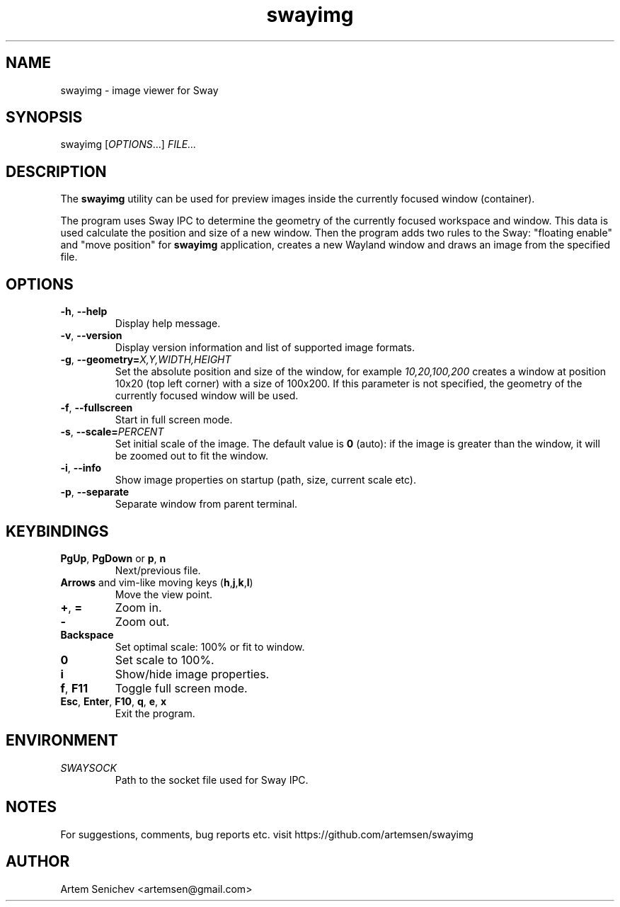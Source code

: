 .TH swayimg 1 "August 2020" "swayimg" "User Commands"
.SH NAME
swayimg \- image viewer for Sway
.SH SYNOPSIS
swayimg [\fIOPTIONS\fR...] \fIFILE...\fR
.SH DESCRIPTION
The \fBswayimg\fR utility can be used for preview images inside the currently
focused window (container).
.PP
The program uses Sway IPC to determine the geometry of the currently focused
workspace and window.
This data is used calculate the position and size of a new window.
Then the program adds two rules to the Sway: "floating enable" and
"move position" for \fBswayimg\fR application, creates a new Wayland window and
draws an image from the specified file.
.
.SH OPTIONS
.PP
.IP "\fB\-h\fR, \fB\-\-help\fR"
Display help message.
.IP "\fB\-v\fR, \fB\-\-version\fR"
Display version information and list of supported image formats.
.IP "\fB\-g\fR, \fB\-\-geometry\fR\fB=\fR\fIX,Y,WIDTH,HEIGHT\fR"
Set the absolute position and size of the window, for example
\fI10,20,100,200\fR creates a window at position 10x20 (top left corner) with
a size of 100x200. If this parameter is not specified, the geometry of the
currently focused window will be used.
.IP "\fB\-f\fR, \fB\-\-fullscreen\fR"
Start in full screen mode.
.IP "\fB\-s\fR, \fB\-\-scale\fR\fB=\fR\fIPERCENT\fR"
Set initial scale of the image. The default value is \fB0\fR (auto): if the
image is greater than the window, it will be zoomed out to fit the window.
.IP "\fB\-i\fR, \fB\-\-info\fR"
Show image properties on startup (path, size, current scale etc).
.IP "\fB\-p\fR, \fB\-\-separate\fR"
Separate window from parent terminal.
.
.SH KEYBINDINGS
.IP "\fBPgUp\fR, \fBPgDown\fR or \fBp\fR, \fBn\fR"
Next/previous file.
.IP "\fBArrows\fR and vim-like moving keys (\fBh\fR,\fBj\fR,\fBk\fR,\fBl\fR)"
Move the view point.
.IP "\fB+\fP, \fB=\fR"
Zoom in.
.IP "\fB-\fP"
Zoom out.
.IP "\fBBackspace\fP"
Set optimal scale: 100% or fit to window.
.IP "\fB0\fP"
Set scale to 100%.
.IP "\fBi\fP"
Show/hide image properties.
.IP "\fBf\fP, \fBF11\fP"
Toggle full screen mode.
.IP "\fBEsc\fP, \fBEnter\fP, \fBF10\fP, \fBq\fP, \fBe\fP, \fBx\fP"
Exit the program.
.
.SH ENVIRONMENT
.PP
.IP \fISWAYSOCK\fR
Path to the socket file used for Sway IPC.
.
.SH NOTES
For suggestions, comments, bug reports etc. visit https://github.com/artemsen/swayimg
.SH AUTHOR
Artem Senichev <artemsen@gmail.com>
.
